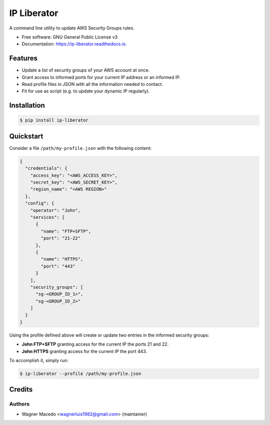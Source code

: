 ============
IP Liberator
============


.. image:: https://img.shields.io/pypi/v/ip-liberator.svg
        :target: https://pypi.python.org/pypi/ip-liberator

.. image:: https://img.shields.io/travis/wagnerluis1982/ip-liberator.svg
        :target: https://travis-ci.org/wagnerluis1982/ip-liberator

.. image:: https://readthedocs.org/projects/ip-liberator/badge/?version=latest
        :target: https://ip-liberator.readthedocs.io/en/latest/?badge=latest
        :alt: Documentation Status

.. image:: https://pyup.io/repos/github/wagnerluis1982/ip-liberator/shield.svg
     :target: https://pyup.io/repos/github/wagnerluis1982/ip-liberator/
     :alt: Updates


A command line utility to update AWS Security Groups rules.


* Free software: GNU General Public License v3
* Documentation: https://ip-liberator.readthedocs.io.


Features
--------

* Update a list of security groups of your AWS account at once.
* Grant access to informed ports for your current IP address or an informed IP.
* Read profile files in JSON with all the information needed to contact.
* Fit for use as script (e.g. to update your dynamic IP regularly).

Installation
------------

.. code-block:: console

    $ pip install ip-liberator

Quickstart
----------

Consider a file ``/path/my-profile.json`` with the following content:

.. code-block:: json

    {
      "credentials": {
        "access_key": "<AWS_ACCESS_KEY>",
        "secret_key": "<AWS_SECRET_KEY>",
        "region_name": "<AWS REGION>"
      },
      "config": {
        "operator": "John",
        "services": [
          {
            "name": "FTP+SFTP",
            "port": "21-22"
          },
          {
            "name": "HTTPS",
            "port": "443"
          }
        ],
        "security_groups": [
          "sg-<GROUP_ID_1>",
          "sg-<GROUP_ID_2>"
        ]
      }
    }

Using the profile defined above will create or update two entries in the informed security groups:

- **John FTP+SFTP** granting access for the current IP the ports 21 and 22.
- **John HTTPS** granting access for the current IP the port 443.

To accomplish it, simply run:

.. code-block:: console

    $ ip-liberator --profile /path/my-profile.json

Credits
-------

Authors
:::::::

* Wagner Macedo <wagnerluis1982@gmail.com> (maintainer)
